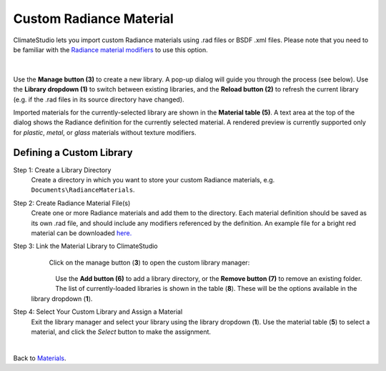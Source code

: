 Custom Radiance Material
================================================
ClimateStudio lets you import custom Radiance materials using .rad files or BSDF .xml files. Please note that you need to be familiar with the `Radiance material modifiers`_ to use this option. 

.. figure:: images/matBrowser_custom.png
   :width: 900px
   :align: center

|
Use the **Manage button (3)** to create a new library. A pop-up dialog will guide you through the process (see below). Use the **Library dropdown (1)** to switch between existing libraries, and the **Reload button (2)** to refresh the current library (e.g. if the .rad files in its source directory have changed). 

Imported materials for the currently-selected library are shown in the **Material table (5)**. A text area at the top of the dialog shows the Radiance definition for the currently selected material. A rendered preview is currently supported only for *plastic*, *metal*, or *glass* materials without texture modifiers.

Defining a Custom Library
----------------------------------------------------

Step 1: Create a Library Directory
	Create a directory in which you want to store your custom Radiance materials, e.g. ``Documents\RadianceMaterials``.  

Step 2: Create Radiance Material File(s)
	Create one or more Radiance materials and add them to the directory. Each material definition should be saved as its own .rad file, and should include any modifiers referenced by the definition. An example file for a bright red material can be downloaded `here.`_ 	

Step 3: Link the Material Library to ClimateStudio
	Click on the manage button (**3**) to open the custom library manager: 
	

   .. figure:: images/matBrowser_custom_add.png
      :width: 900px
      :align: left

   Use the **Add button (6)** to add a library directory, or the **Remove button (7)** to remove an existing folder. The list of currently-loaded libraries is shown in the table (**8**). These will be the options available in the library dropdown (**1**). 

Step 4: Select Your Custom Library and Assign a Material
   Exit the library manager and select your library using the library dropdown (**1**). Use the material table (**5**) to select a material, and click the *Select* button to make the assignment.

.. _Radiance material modifiers: https://www.radiance-online.org/learning/documentation
.. _here.: https://climatestudiodocs.com/ExampleFiles/BrightRed.rad
.. _materials: materials.html

|
Back to `Materials`_.

.. _annual workflows: materials.html#dynamic-materials

.. _point-in-time workflows: materials.html#dynamic-materials

.. _Materials: materials.html

.. _Daylight Availability: daylightAvailability.html

.. _Annual Glare: annualGlare.html

.. _occupied area's property panel: occupiedAreas.html

.. _above: materials_exteriorGlass.html#shade-control-point-in-time-workflows